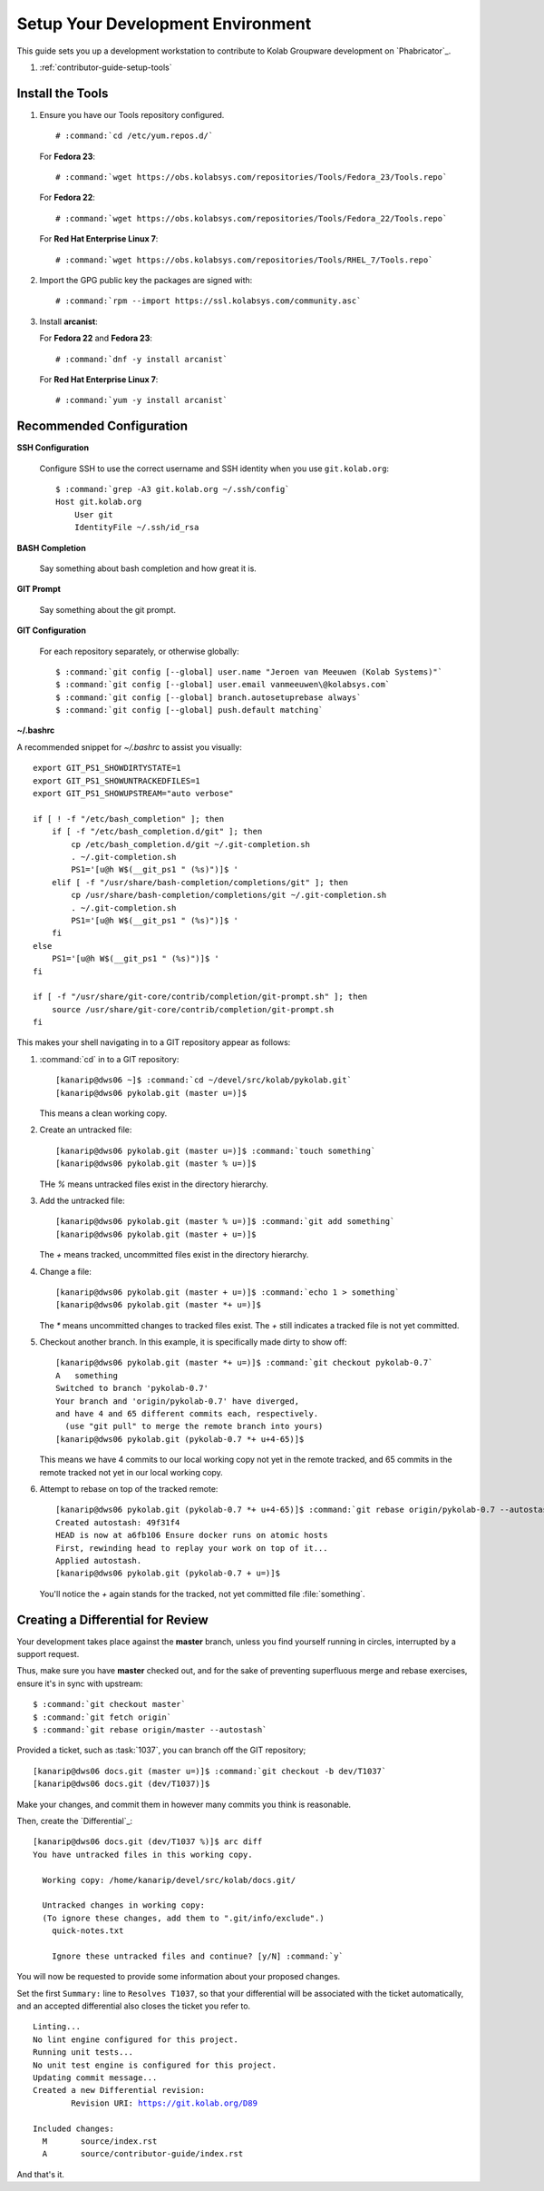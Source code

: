 .. _contributor-guide-setup-your-development-environment:

==================================
Setup Your Development Environment
==================================

This guide sets you up a development workstation to contribute to Kolab
Groupware development on `Phabricator`_.

#.  :ref:`contributor-guide-setup-tools`

.. _contributor-guide-setup-tools:

Install the Tools
=================

#.  Ensure you have our Tools repository configured.

    .. parsed-literal::

        # :command:`cd /etc/yum.repos.d/`

    For **Fedora 23**:

    .. parsed-literal::

        # :command:`wget https://obs.kolabsys.com/repositories/Tools/Fedora_23/Tools.repo`

    For **Fedora 22**:

    .. parsed-literal::

        # :command:`wget https://obs.kolabsys.com/repositories/Tools/Fedora_22/Tools.repo`

    For **Red Hat Enterprise Linux 7**:

    .. parsed-literal::

        # :command:`wget https://obs.kolabsys.com/repositories/Tools/RHEL_7/Tools.repo`

#.  Import the GPG public key the packages are signed with:

    .. parsed-literal::

        # :command:`rpm --import https://ssl.kolabsys.com/community.asc`

#.  Install **arcanist**:

    For **Fedora 22** and **Fedora 23**:

    .. parsed-literal::

        # :command:`dnf -y install arcanist`

    For **Red Hat Enterprise Linux 7**:

    .. parsed-literal::

        # :command:`yum -y install arcanist`

.. _contributor-guide-setup-recommended-configuration:

Recommended Configuration
=========================

**SSH Configuration**

    Configure SSH to use the correct username and SSH identity when you use
    ``git.kolab.org``:

    .. parsed-literal::

        $ :command:`grep -A3 git.kolab.org ~/.ssh/config`
        Host git.kolab.org
            User git
            IdentityFile ~/.ssh/id_rsa

**BASH Completion**

    Say something about bash completion and how great it is.

**GIT Prompt**

    Say something about the git prompt.

**GIT Configuration**

    For each repository separately, or otherwise globally:

    .. parsed-literal::

        $ :command:`git config [--global] user.name "Jeroen van Meeuwen (Kolab Systems)"`
        $ :command:`git config [--global] user.email vanmeeuwen\@kolabsys.com`
        $ :command:`git config [--global] branch.autosetuprebase always`
        $ :command:`git config [--global] push.default matching`

**~/.bashrc**

A recommended snippet for `~/.bashrc` to assist you visually:

.. parsed-literal::

    export GIT_PS1_SHOWDIRTYSTATE=1
    export GIT_PS1_SHOWUNTRACKEDFILES=1
    export GIT_PS1_SHOWUPSTREAM="auto verbose"

    if [ ! -f "/etc/bash_completion" ]; then
        if [ -f "/etc/bash_completion.d/git" ]; then
            cp /etc/bash_completion.d/git ~/.git-completion.sh
            . ~/.git-completion.sh
            PS1='[\u\@\h \W$(__git_ps1 " (%s)")]\$ '
        elif [ -f "/usr/share/bash-completion/completions/git" ]; then
            cp /usr/share/bash-completion/completions/git ~/.git-completion.sh
            . ~/.git-completion.sh
            PS1='[\u\@\h \W$(__git_ps1 " (%s)")]\$ '
        fi
    else
        PS1='[\u\@\h \W$(__git_ps1 " (%s)")]\$ '
    fi

    if [ -f "/usr/share/git-core/contrib/completion/git-prompt.sh" ]; then
        source /usr/share/git-core/contrib/completion/git-prompt.sh
    fi

This makes your shell navigating in to a GIT repository appear as follows:

#.  :command:`cd` in to a GIT repository:

    .. parsed-literal::

        [kanarip\@dws06 ~]$ :command:`cd ~/devel/src/kolab/pykolab.git`
        [kanarip\@dws06 pykolab.git (master u=)]$

    This means a clean working copy.

#.  Create an untracked file:

    .. parsed-literal::

        [kanarip\@dws06 pykolab.git (master u=)]$ :command:`touch something`
        [kanarip\@dws06 pykolab.git (master % u=)]$

    THe `%` means untracked files exist in the directory hierarchy.

#.  Add the untracked file:

    .. parsed-literal::

        [kanarip\@dws06 pykolab.git (master % u=)]$ :command:`git add something`
        [kanarip\@dws06 pykolab.git (master + u=)]$

    The `+` means tracked, uncommitted files exist in the directory hierarchy.

#.  Change a file:

    .. parsed-literal::

        [kanarip\@dws06 pykolab.git (master + u=)]$ :command:`echo 1 > something`
        [kanarip\@dws06 pykolab.git (master \*+ u=)]$

    The `*` means uncommitted changes to tracked files exist. The `+` still
    indicates a tracked file is not yet committed.

#.  Checkout another branch. In this example, it is specifically made dirty to
    show off:

    .. parsed-literal::

        [kanarip\@dws06 pykolab.git (master \*+ u=)]$ :command:`git checkout pykolab-0.7`
        A   something
        Switched to branch 'pykolab-0.7'
        Your branch and 'origin/pykolab-0.7' have diverged,
        and have 4 and 65 different commits each, respectively.
          (use "git pull" to merge the remote branch into yours)
        [kanarip\@dws06 pykolab.git (pykolab-0.7 \*+ u+4-65)]$

    This means we have 4 commits to our local working copy not yet in the
    remote tracked, and 65 commits in the remote tracked not yet in our local
    working copy.

#.  Attempt to rebase on top of the tracked remote:

    .. parsed-literal::

        [kanarip\@dws06 pykolab.git (pykolab-0.7 \*+ u+4-65)]$ :command:`git rebase origin/pykolab-0.7 --autostash`
        Created autostash: 49f31f4
        HEAD is now at a6fb106 Ensure docker runs on atomic hosts
        First, rewinding head to replay your work on top of it...
        Applied autostash.
        [kanarip\@dws06 pykolab.git (pykolab-0.7 + u=)]$

    You'll notice the `+` again stands for the tracked, not yet committed file
    :file:`something`.

Creating a Differential for Review
==================================

Your development takes place against the **master** branch, unless you find
yourself running in circles, interrupted by a support request.

Thus, make sure you have **master** checked out, and for the sake of preventing
superfluous merge and rebase exercises, ensure it's in sync with upstream:

.. parsed-literal::

    $ :command:`git checkout master`
    $ :command:`git fetch origin`
    $ :command:`git rebase origin/master --autostash`

Provided a ticket, such as :task:`1037`, you can branch off the GIT repository;

.. parsed-literal::

    [kanarip\@dws06 docs.git (master u=)]$ :command:`git checkout -b dev/T1037`
    [kanarip\@dws06 docs.git (dev/T1037)]$

Make your changes, and commit them in however many commits you think is
reasonable.

Then, create the `Differential`_:

.. parsed-literal::

    [kanarip\@dws06 docs.git (dev/T1037 %)]$ arc diff
    You have untracked files in this working copy.

      Working copy: /home/kanarip/devel/src/kolab/docs.git/

      Untracked changes in working copy:
      (To ignore these changes, add them to ".git/info/exclude".)
        quick-notes.txt

        Ignore these untracked files and continue? [y/N] :command:`y`

You will now be requested to provide some information about your proposed
changes.

Set the first ``Summary:`` line to ``Resolves T1037``, so that your
differential will be associated with the ticket automatically, and an accepted
differential also closes the ticket you refer to.

.. parsed-literal::

    Linting...
    No lint engine configured for this project.
    Running unit tests...
    No unit test engine is configured for this project.
    Updating commit message...
    Created a new Differential revision:
            Revision URI: https://git.kolab.org/D89

    Included changes:
      M       source/index.rst
      A       source/contributor-guide/index.rst

And that's it.
